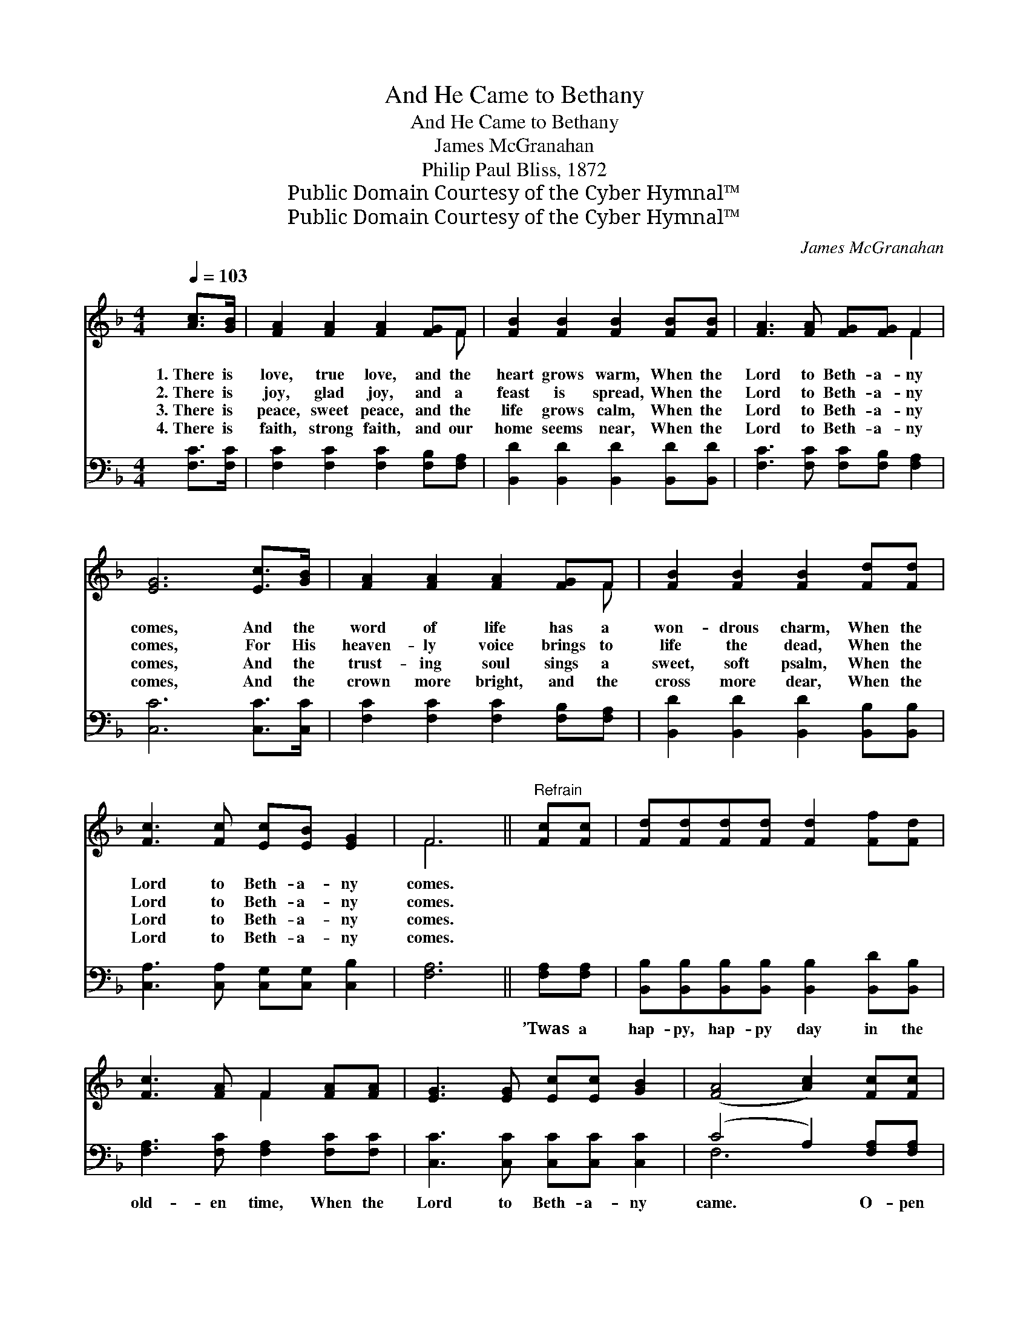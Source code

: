 X:1
T:And He Came to Bethany
T:And He Came to Bethany
T:James McGranahan
T:Philip Paul Bliss, 1872
T:Public Domain Courtesy of the Cyber Hymnal™
T:Public Domain Courtesy of the Cyber Hymnal™
C:James McGranahan
Z:Public Domain
Z:Courtesy of the Cyber Hymnal™
%%score ( 1 2 ) ( 3 4 )
L:1/8
Q:1/4=103
M:4/4
K:F
V:1 treble 
V:2 treble 
V:3 bass 
V:4 bass 
V:1
 [Ac]>[GB] | [FA]2 [FA]2 [FA]2 [FG]F | [FB]2 [FB]2 [FB]2 [FB][FB] | [FA]3 [FA] [FG][FG] F2 | %4
w: 1.~There is|love, true love, and the|heart grows warm, When the|Lord to Beth- a- ny|
w: 2.~There is|joy, glad joy, and a|feast is spread, When the|Lord to Beth- a- ny|
w: 3.~There is|peace, sweet peace, and the|life grows calm, When the|Lord to Beth- a- ny|
w: 4.~There is|faith, strong faith, and our|home seems near, When the|Lord to Beth- a- ny|
 [EG]6 [Ec]>[GB] | [FA]2 [FA]2 [FA]2 [FG]F | [FB]2 [FB]2 [FB]2 [Fd][Fd] | %7
w: comes, And the|word of life has a|won- drous charm, When the|
w: comes, For His|heaven- ly voice brings to|life the dead, When the|
w: comes, And the|trust- ing soul sings a|sweet, soft psalm, When the|
w: comes, And the|crown more bright, and the|cross more dear, When the|
 [Fc]3 [Fc] [Ec][EB] [EG]2 | F6 ||"^Refrain" [Fc][Fc] | [Fd][Fd][Fd][Fd] [Fd]2 [Ff][Fd] | %11
w: Lord to Beth- a- ny|comes.|||
w: Lord to Beth- a- ny|comes.|||
w: Lord to Beth- a- ny|comes.|||
w: Lord to Beth- a- ny|comes.|||
 [Fc]3 [FA] F2 [FA][FA] | [EG]3 [EG] [Ec][Ec] [GB]2 | ([FA]4 [Ac]2) [Fc][Fc] | %14
w: |||
w: |||
w: |||
w: |||
 [Fd]2 [Fd]2 [Fd]2 [Ff][Fd] | [Fc]3 [FA] F2 [FA][FA] | [EG]3 [FA] [EG][DF] ([CE][=B,D]) | C6 C2 | %18
w: ||||
w: ||||
w: ||||
w: ||||
 [FA]2 [FA]2 [FA][FG] F2 | B6 [FB]2 | [FA]2 [FA]2 [FA][FG] F2 | G6 [Ec]>[GB] | %22
w: ||||
w: ||||
w: ||||
w: ||||
 [FA]2 [FA]2 [FA]2 [FG]F | [FB]2 [Fc]2 !fermata![Fd]2 [Ff][Fd] | [Fc]3 [Fc] [Ec][EB] [EG]2 | F6 |] %26
w: ||||
w: ||||
w: ||||
w: ||||
V:2
 x2 | x7 F | x8 | x6 F2 | x8 | x7 F | x8 | x8 | F6 || x2 | x8 | x4 F2 x2 | x8 | x8 | x8 | %15
 x4 F2 x2 | x8 | C6 C2 | x6 F2 | (FF F2 F2) x2 | x6 F2 | (EE E2 E2) x2 | x7 F | x8 | x8 | F6 |] %26
V:3
 [F,C]>[F,C] | [F,C]2 [F,C]2 [F,C]2 [F,B,][F,A,] | [B,,D]2 [B,,D]2 [B,,D]2 [B,,D][B,,D] | %3
w: ~ ~|~ ~ ~ ~ ~|~ ~ ~ ~ ~|
 [F,C]3 [F,C] [F,C][F,B,] [F,A,]2 | [C,C]6 [C,C]>[C,C] | [F,C]2 [F,C]2 [F,C]2 [F,B,][F,A,] | %6
w: ~ ~ ~ ~ ~|~ ~ ~|~ ~ ~ ~ ~|
 [B,,D]2 [B,,D]2 [B,,D]2 [B,,B,][B,,B,] | [C,A,]3 [C,A,] [C,G,][C,G,] [C,B,]2 | [F,A,]6 || %9
w: ~ ~ ~ ~ ~|~ ~ ~ ~ ~|~|
 [F,A,][F,A,] | [B,,B,][B,,B,][B,,B,][B,,B,] [B,,B,]2 [B,,D][B,,B,] | %11
w: ’Twas a|hap- py, hap- py day in the|
 [F,A,]3 [F,C] [F,A,]2 [F,C][F,C] | [C,C]3 [C,C] [C,C][C,C] [C,C]2 | (C4 A,2) [F,A,][F,A,] | %14
w: old- en time, When the|Lord to Beth- a- ny|came. * O- pen|
 [B,,B,]2 [B,,B,]2 [B,,B,]2 [B,,D][B,,B,] | [F,A,]3 [F,C] [F,A,]2 [F,C][F,C] | %16
w: wide the door, let Him|en- ter now, For His|
 [G,C]3 [G,C] [G,C]G, (G,F,) | [C,E,]6 [E,G,]2 | F,2 [F,C]2 [F,C][F,B,] [F,A,]2 | D6 [F,D]2 | %20
w: love is ev- er the *|same; His|love is ev- er the|same, His|
 [F,C]2 [F,C]2 [F,C][F,B,] [F,A,]2 | C6 [C,C]>[C,C] | [F,C]2 [F,C]2 [F,C]2 [_E,C][E,C] | %23
w: love is ev- er the|same. O- pen|wide the door, let Him|
 [D,B,]2 [C,A,]2 !fermata![B,,B,]2 [B,,D][B,,B,] | [C,A,]3 [C,A,] [C,G,][C,G,] [C,B,]2 | [F,A,]6 |] %26
w: en- ter now, For His|love is ev- er the|same.|
V:4
 x2 | x8 | x8 | x8 | x8 | x8 | x8 | x8 | x6 || x2 | x8 | x8 | x8 | F,6 x2 | x8 | x8 | x5 G, G,,2 | %17
 x8 | F,2 x6 | (F,F, F,2 F,2) x2 | x8 | (C,C, C,2 C,2) x2 | x8 | x8 | x8 | x6 |] %26

